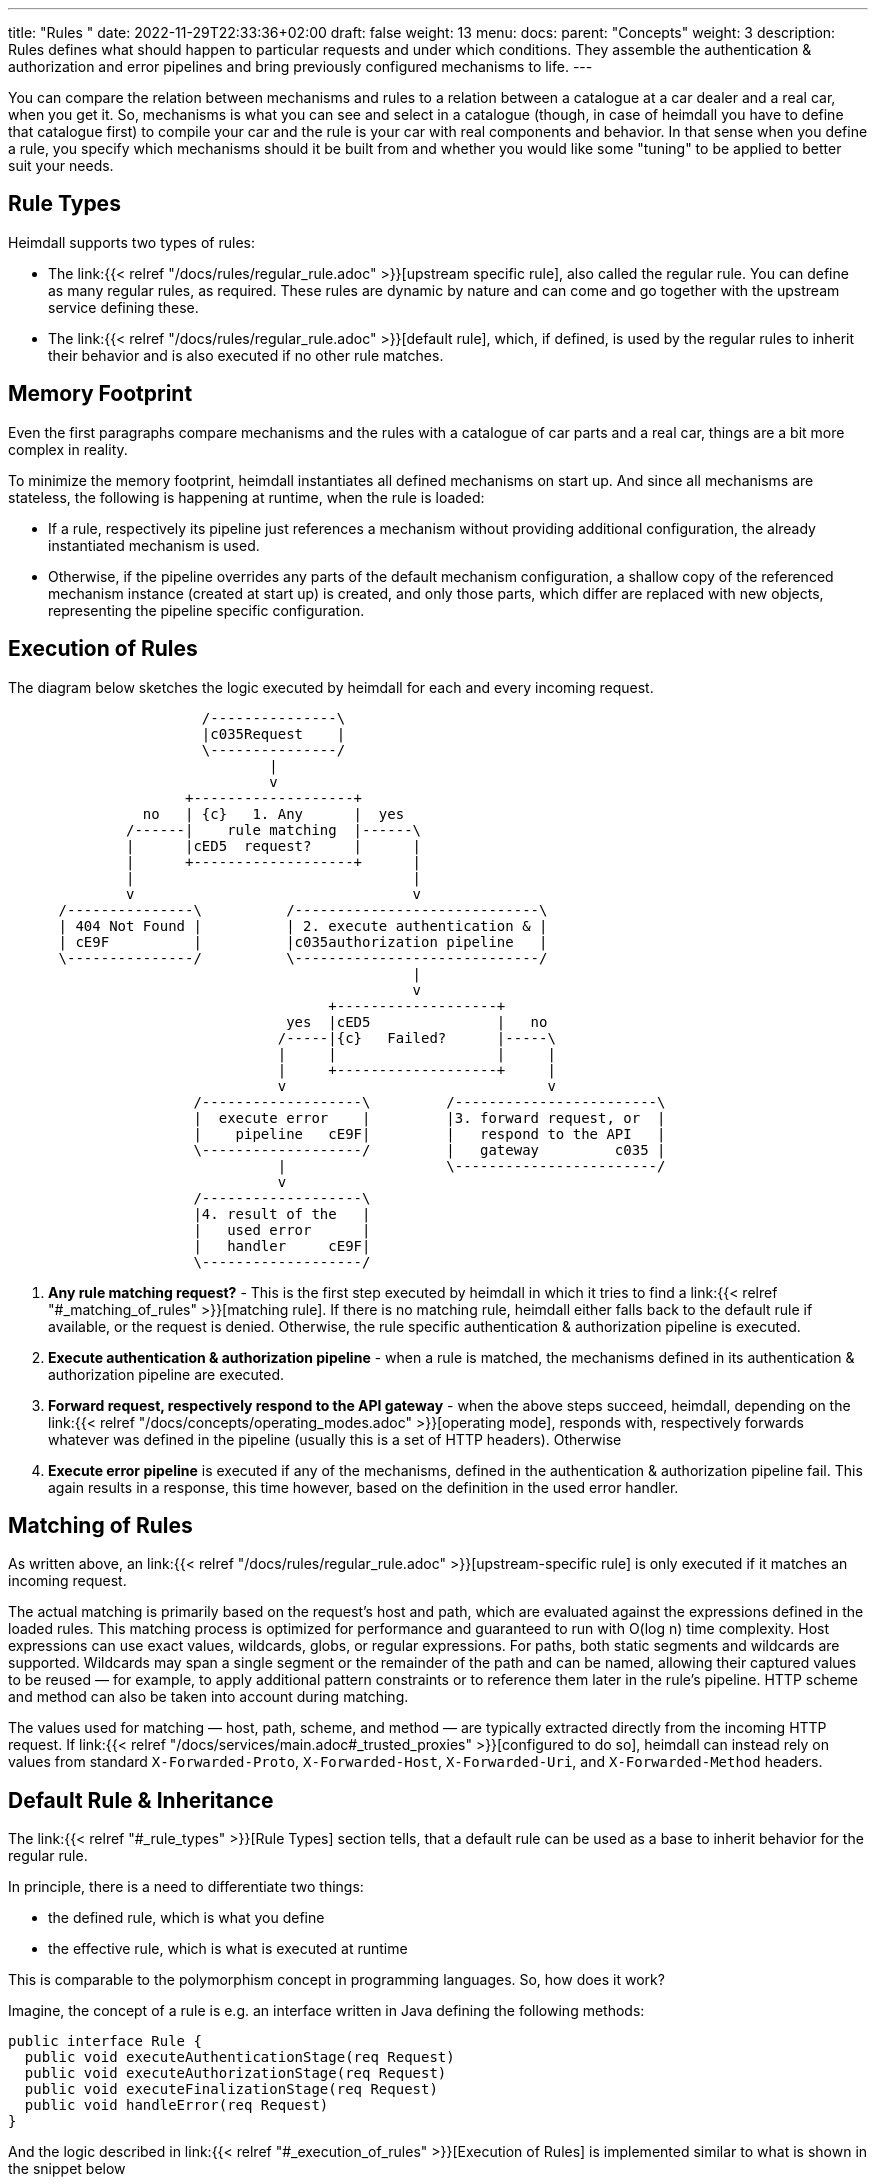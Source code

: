 ---
title: "Rules "
date: 2022-11-29T22:33:36+02:00
draft: false
weight: 13
menu:
  docs:
    parent: "Concepts"
    weight: 3
description: Rules defines what should happen to particular requests and under which conditions. They assemble the authentication & authorization and error pipelines and bring previously configured mechanisms to life.
---

:toc:

You can compare the relation between mechanisms and rules to a relation between a catalogue at a car dealer and a real car, when you get it. So, mechanisms is what you can see and select in a catalogue (though, in case of heimdall you have to define that catalogue first) to compile your car and the rule is your car with real components and behavior. In that sense when you define a rule, you specify which mechanisms should it be built from and whether you would like some "tuning" to be applied to better suit your needs.

== Rule Types

Heimdall supports two types of rules:

* The link:{{< relref "/docs/rules/regular_rule.adoc" >}}[upstream specific rule], also called the regular rule. You can define as many regular rules, as required. These rules are dynamic by nature and can come and go together with the upstream service defining these.
* The link:{{< relref "/docs/rules/regular_rule.adoc" >}}[default rule], which, if defined, is used by the regular rules to inherit their behavior and is also executed if no other rule matches.

== Memory Footprint

Even the first paragraphs compare mechanisms and the rules with a catalogue of car parts and a real car, things are a bit more complex in reality.

To minimize the memory footprint, heimdall instantiates all defined mechanisms on start up. And since all mechanisms are stateless, the following is happening at runtime, when the rule is loaded:

* If a rule, respectively its pipeline just references a mechanism without providing additional configuration, the already instantiated mechanism is used.
* Otherwise, if the pipeline overrides any parts of the default mechanism configuration, a shallow copy of the referenced mechanism instance (created at start up) is created, and only those parts, which differ are replaced with new objects, representing the pipeline specific configuration.

== Execution of Rules

The diagram below sketches the logic executed by heimdall for each and every incoming request.

[ditaa, format=svg]
....
                       /---------------\
                       |c035Request    |
                       \---------------/
                               |
                               v
                     +-------------------+
                no   | {c}   1. Any      |  yes
              /------|    rule matching  |------\
              |      |cED5  request?     |      |
              |      +-------------------+      |
              |                                 |
              v                                 v
      /---------------\          /-----------------------------\
      | 404 Not Found |          | 2. execute authentication & |
      | cE9F          |          |c035authorization pipeline   |
      \---------------/          \-----------------------------/
                                                |
                                                v
                                      +-------------------+
                                 yes  |cED5               |   no
                                /-----|{c}   Failed?      |-----\
                                |     |                   |     |
                                |     +-------------------+     |
                                v                               v
                      /-------------------\         /------------------------\
                      |  execute error    |         |3. forward request, or  |
                      |    pipeline   cE9F|         |   respond to the API   |
                      \-------------------/         |   gateway         c035 |
                                |                   \------------------------/
                                v
                      /-------------------\
                      |4. result of the   |
                      |   used error      |
                      |   handler     cE9F|
                      \-------------------/
....

. *Any rule matching request?* - This is the first step executed by heimdall in which it tries to find a link:{{< relref "#_matching_of_rules" >}}[matching rule]. If there is no matching rule, heimdall either falls back to the default rule if available, or the request is denied. Otherwise, the rule specific authentication & authorization pipeline is executed.
. *Execute authentication & authorization pipeline* - when a rule is matched, the mechanisms defined in its authentication & authorization pipeline are executed.
. *Forward request, respectively respond to the API gateway* - when the above steps succeed, heimdall, depending on the link:{{< relref "/docs/concepts/operating_modes.adoc" >}}[operating mode], responds with, respectively forwards whatever was defined in the pipeline (usually this is a set of HTTP headers). Otherwise
. *Execute error pipeline* is executed if any of the mechanisms, defined in the authentication & authorization pipeline fail. This again results in a response, this time however, based on the definition in the used error handler.

== Matching of Rules

As written above, an link:{{< relref "/docs/rules/regular_rule.adoc" >}}[upstream-specific rule] is only executed if it matches an incoming request.

The actual matching is primarily based on the request’s host and path, which are evaluated against the expressions defined in the loaded rules. This matching process is optimized for performance and guaranteed to run with O(log n) time complexity. Host expressions can use exact values, wildcards, globs, or regular expressions. For paths, both static segments and wildcards are supported. Wildcards may span a single segment or the remainder of the path and can be named, allowing their captured values to be reused — for example, to apply additional pattern constraints or to reference them later in the rule's pipeline. HTTP scheme and method can also be taken into account during matching.

The values used for matching — host, path, scheme, and method — are typically extracted directly from the incoming HTTP request. If link:{{< relref "/docs/services/main.adoc#_trusted_proxies" >}}[configured to do so], heimdall can instead rely on values from standard `X-Forwarded-Proto`, `X-Forwarded-Host`, `X-Forwarded-Uri`, and `X-Forwarded-Method` headers.


== Default Rule & Inheritance

The link:{{< relref "#_rule_types" >}}[Rule Types] section tells, that a default rule can be used as a base to inherit behavior for the regular rule.

In principle, there is a need to differentiate two things:

* the defined rule, which is what you define
* the effective rule, which is what is executed at runtime

This is comparable to the polymorphism concept in programming languages. So, how does it work?

Imagine, the concept of a rule is e.g. an interface written in Java defining the following methods:

[source, java]
----
public interface Rule {
  public void executeAuthenticationStage(req Request)
  public void executeAuthorizationStage(req Request)
  public void executeFinalizationStage(req Request)
  public void handleError(req Request)
}
----

And the logic described in link:{{< relref "#_execution_of_rules" >}}[Execution of Rules] is implemented similar to what is shown in the snippet below

[source, java]
----
Rule rule = findMatchingRule(req)
if (rule == null) {
  throw new NotFoundError()
}

try {
  // execution of the authentication & authorization pipeline
  rule.executeAuthenticationStage(req)
  rule.executeAuthorizationStage(req)
  rule.executeFinalizationStage(req)

  // further logic related to response creation
} catch(Exception e) {
  // execution of the error pipeline
  rule.handleError(req)

  // further logic related to response creation
}
----

with `findMatchingRule` returning a specific instance of a class implementing our `Rule` interface matching the request.

Since there is some default behavior in place, like error handling, if the error pipeline is empty, and some stages of the authentication & authorization pipeline is optional, internally, there is some kind of base rule in place, all other rules inherit from. So something like shown in the snippet below.

[source, java]
----
public abstract class BaseRule implements Rule {
  public abstract void executeAuthenticationStage(req Request)
  public void executeAuthorizationStage(req Request) {}
  public void executeFinalizationStage(req Request) {}
  public void handleError(req Request) { handlerErrorDefault(req) }
}
----

If there is no default rule configured, an upstream specific rule can then be considered as a class inheriting from that `BaseRule` and must implement at least the `executeAuthenticationStage` method, similar to what is shown below

[source, java]
----
public class MySpecificRule extends BaseRule {
  public void executeAuthenticationStage(req Request) { ... }
}
----

If however, there is a default rule configured, on one hand, it can be considered as yet another class deriving from our `BaseClass`. So, something like

[source, java]
----
public class DefaultRule extends BaseRule {
  public void executeAuthenticationStage(req Request) { ... }
  public void executeAuthorizationStage(req Request) { ... }
  public void executeFinalizationStage(req Request) { ... }
  public void handleError(req Request) { ... }
}
----

with at least the aforesaid `executeAuthenticationStage` method being implemented, as this is also required for the regular rule.

On the other hand, the definition of a regular, respectively upstream specific rule is then not a class deriving from the `BaseRule`, but from the `DefaultRule`. That way, upstream specific rules are only required, if the behavior of the default rule would not fit the given requirements of a particular service, respectively endpoint. So, if e.g. a rule requires only the authentication stage to be different from the default rule, you would only specify the required authentication mechanisms. That  would result in something like shown in the snippet below.

[source, java]
----
public class SpecificRule extends DefaultRule {
  public void executeAuthenticationStage(req Request) { ... }
}
----

And if there is a need to have the authorization stage deviating from the default rule, you would only specify the required authorization and contextualization mechanisms, resulting in something like

[source, java]
----
public class SpecificRule extends DefaultRule {
  public void executeAuthorizationStage(req Request) { ... }
}
----

NOTE: You cannot override a single mechanism of a particular stage. As soon as you define a single mechanism in a pipeline, belonging to the one or the other stage, the entire stage is overridden.
